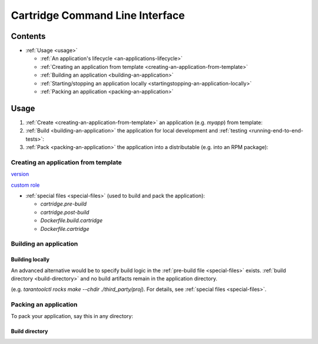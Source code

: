 .. _README.md:

.. _cartridge-command-line-interface:

################################
Cartridge Command Line Interface
################################

.. _contents:

********
Contents
********

* :ref:`Usage <usage>`

  * :ref:`An application's lifecycle <an-applications-lifecycle>`
  * :ref:`Creating an application from template <creating-an-application-from-template>`
  * :ref:`Building an application <building-an-application>`
  * :ref:`Starting/stopping an application locally <startingstopping-an-application-locally>`
  * :ref:`Packing an application <packing-an-application>`

.. _usage:

*****
Usage
*****

1. :ref:`Create <creating-an-application-from-template>` an application
   (e.g. `myapp`) from template:

2. :ref:`Build <building-an-application>` the application for local development
   and :ref:`testing <running-end-to-end-tests>`:

3. :ref:`Pack <packing-an-application>` the application into a distributable
   (e.g. into an RPM package):

.. _creating-an-application-from-template:

Creating an application from template
=====================================

`version <https://www.tarantool.io/en/doc/latest/book/cartridge/cartridge_dev/#application-versioning>`_

`custom role <https://www.tarantool.io/en/doc/latest/book/cartridge/cartridge_dev/#cluster-roles>`_

* :ref:`special files <special-files>` (used to build and pack the application):

  * `cartridge.pre-build`
  * `cartridge.post-build`
  * `Dockerfile.build.cartridge`
  * `Dockerfile.cartridge`

.. _building-an-application:

Building an application
=======================

.. _building-locally:

Building locally
----------------

An advanced alternative would be to specify build logic in the
:ref:`pre-build file <special-files>` exists.
:ref:`build directory <build-directory>` and no build artifacts remain in the
application directory.

(e.g. `tarantoolctl rocks make --chdir ./third_party/proj`).
For details, see :ref:`special files <special-files>`.

.. _packing-an-application:

Packing an application
======================

To pack your application, say this in any directory:

.. _build-directory:

Build directory
---------------
